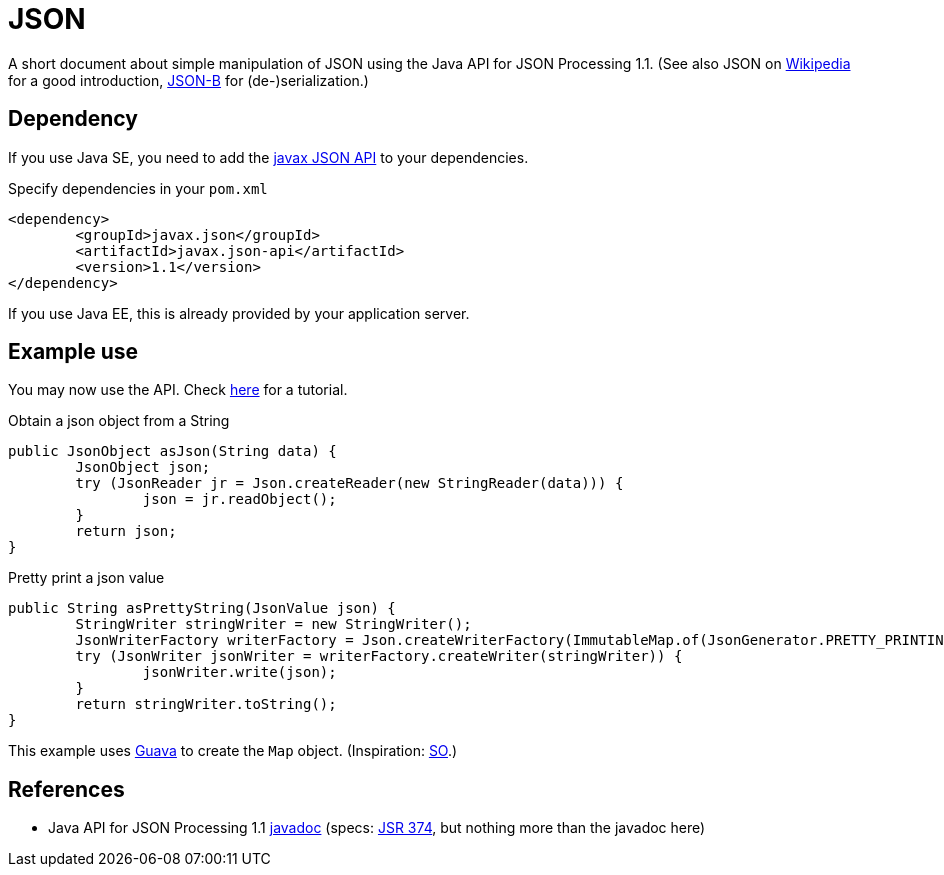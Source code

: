 = JSON

A short document about simple manipulation of JSON using the Java API for JSON Processing 1.1. (See also JSON on https://en.wikipedia.org/wiki/JSON[Wikipedia] for a good introduction, https://github.com/oliviercailloux/java-course/blob/master/JSON-B.adoc[JSON-B] for (de-)serialization.)

== Dependency
If you use Java SE, you need to add the http://search.maven.org/#search%7Cga%7C1%7Cg%3A%22javax.json%22[javax JSON API] to your dependencies.

.Specify dependencies in your `pom.xml`
[source,xml]
----
<dependency>
	<groupId>javax.json</groupId>
	<artifactId>javax.json-api</artifactId>
	<version>1.1</version>
</dependency>
----

If you use Java EE, this is already provided by your application server.

== Example use
You may now use the API. Check https://javaee.github.io/tutorial/jsonp.html[here] for a tutorial.

.Obtain a json object from a String
[source,java]
----
public JsonObject asJson(String data) {
	JsonObject json;
	try (JsonReader jr = Json.createReader(new StringReader(data))) {
		json = jr.readObject();
	}
	return json;
}
----

.Pretty print a json value
[source,java]
----
public String asPrettyString(JsonValue json) {
	StringWriter stringWriter = new StringWriter();
	JsonWriterFactory writerFactory = Json.createWriterFactory(ImmutableMap.of(JsonGenerator.PRETTY_PRINTING, true));
	try (JsonWriter jsonWriter = writerFactory.createWriter(stringWriter)) {
		jsonWriter.write(json);
	}
	return stringWriter.toString();
}
----

This example uses https://github.com/google/guava[Guava] to create the `Map` object. (Inspiration: https://stackoverflow.com/a/32500882[SO].)

== References
* Java API for JSON Processing 1.1 https://docs.oracle.com/javaee/7/api/javax/json/package-summary.html[javadoc] (specs: https://jcp.org/en/jsr/detail?id=374[JSR 374], but nothing more than the javadoc here)

